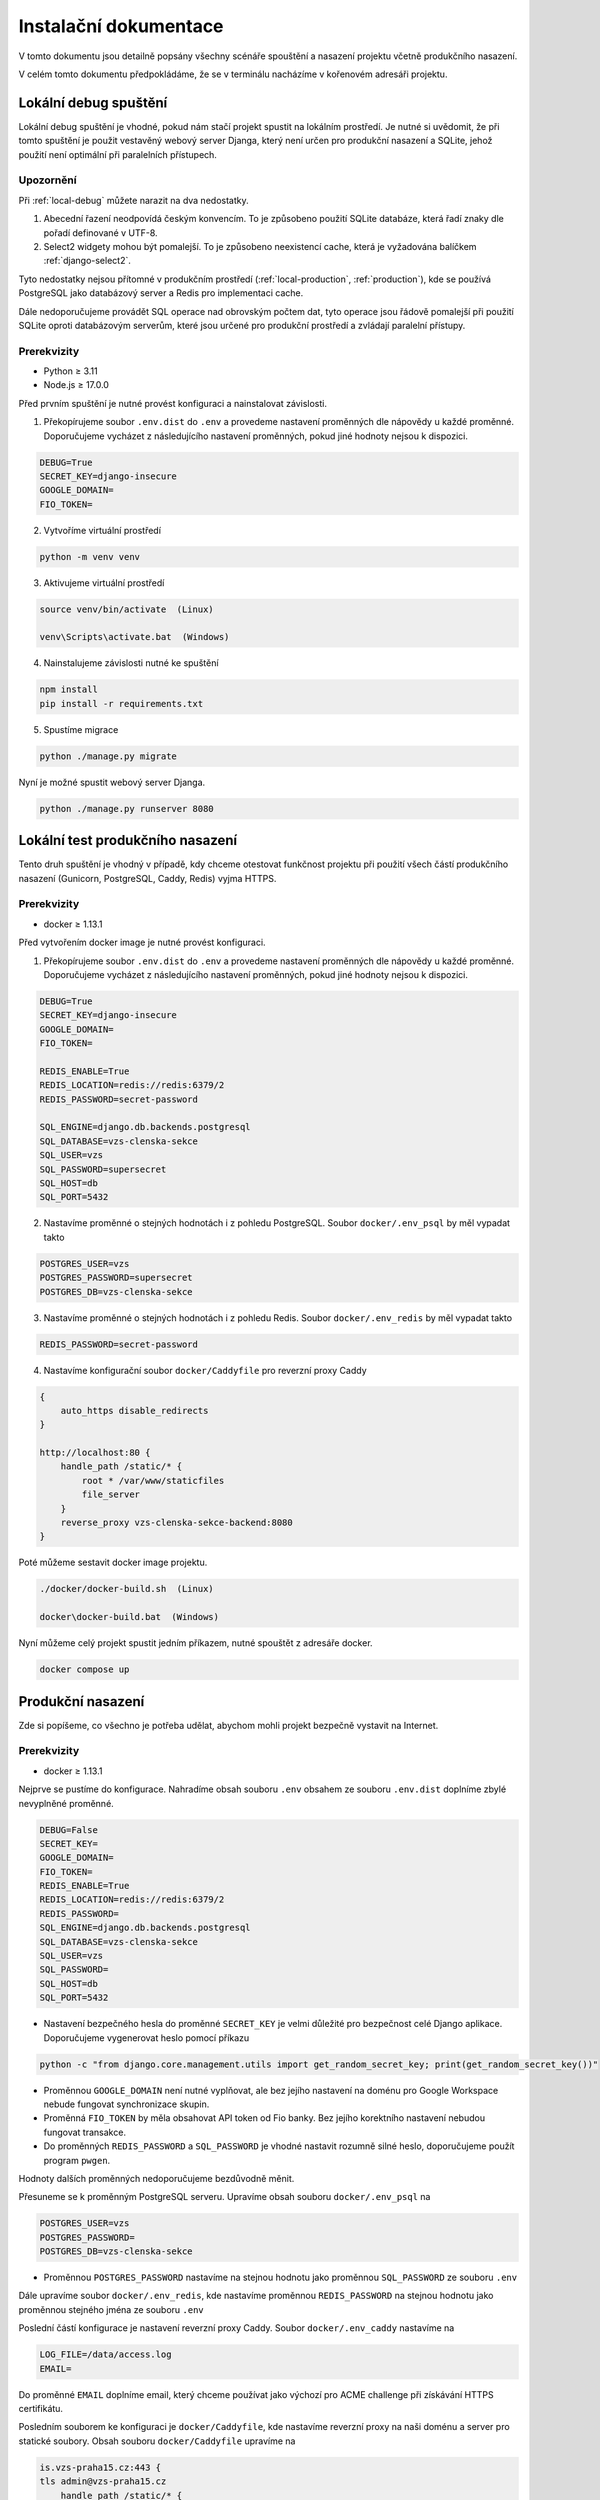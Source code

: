 ##########################
Instalační dokumentace
##########################

V tomto dokumentu jsou detailně popsány všechny scénáře spouštění a nasazení projektu včetně produkčního nasazení.

V celém tomto dokumentu předpokládáme, že se v terminálu nacházíme v kořenovém adresáři projektu.

.. _local-debug:

***************************************
Lokální debug spuštění
***************************************
Lokální debug spuštění je vhodné, pokud nám stačí projekt spustit na lokálním prostředí. Je nutné si uvědomit, že při tomto spuštění je použit vestavěný webový server Djanga, který není určen pro produkční nasazení a SQLite, jehož použití není optimální při paralelních přístupech.

--------------------------------------
Upozornění
--------------------------------------
Při :ref:`local-debug` můžete narazit na dva nedostatky.

1. Abecední řazení neodpovídá českým konvencím. To je způsobeno použití SQLite databáze, která řadí znaky dle pořadí definované v UTF-8.
2. Select2 widgety mohou být pomalejší. To je způsobeno neexistencí cache, která je vyžadována balíčkem :ref:`django-select2`.

Tyto nedostatky nejsou přítomné v produkčním prostředí (:ref:`local-production`, :ref:`production`), kde se používá PostgreSQL jako databázový server a Redis pro implementaci cache.

Dále nedoporučujeme provádět SQL operace nad obrovským počtem dat, tyto operace jsou řádově pomalejší při použití SQLite oproti databázovým serverům, které jsou určené pro produkční prostředí a zvládají paralelní přístupy.

-------------------
Prerekvizity
-------------------
- Python ≥ 3.11 
- Node.js ≥ 17.0.0

Před prvním spuštění je nutné provést konfiguraci a nainstalovat závislosti.

1. Překopírujeme soubor ``.env.dist`` do ``.env`` a provedeme nastavení proměnných dle nápovědy u každé proměnné. Doporučujeme vycházet z následujícího nastavení proměnných, pokud jiné hodnoty nejsou k dispozici.

.. code-block:: console

    DEBUG=True 
    SECRET_KEY=django-insecure
    GOOGLE_DOMAIN= 
    FIO_TOKEN= 


2. Vytvoříme virtuální prostředí

.. code-block:: console

    python -m venv venv

3. Aktivujeme virtuální prostředí

.. code-block:: console

    source venv/bin/activate  (Linux)

    venv\Scripts\activate.bat  (Windows)

4. Nainstalujeme závislosti nutné ke spuštění

.. code-block:: console

    npm install
    pip install -r requirements.txt

5. Spustíme migrace

.. code-block:: console

    python ./manage.py migrate

Nyní je možné spustit webový server Djanga.

.. code-block:: console

     python ./manage.py runserver 8080


.. _local-production:
***************************************
Lokální test produkčního nasazení
***************************************
Tento druh spuštění je vhodný v případě, kdy chceme otestovat funkčnost projektu při použití všech částí produkčního nasazení (Gunicorn, PostgreSQL, Caddy, Redis) vyjma HTTPS.


-------------------
Prerekvizity
-------------------
- docker ≥ 1.13.1


Před vytvořením docker image je nutné provést konfiguraci.

1. Překopírujeme soubor ``.env.dist`` do ``.env`` a provedeme nastavení proměnných dle nápovědy u každé proměnné. Doporučujeme vycházet z následujícího nastavení proměnných, pokud jiné hodnoty nejsou k dispozici.

.. code-block:: console

    DEBUG=True
    SECRET_KEY=django-insecure
    GOOGLE_DOMAIN=
    FIO_TOKEN=

    REDIS_ENABLE=True
    REDIS_LOCATION=redis://redis:6379/2
    REDIS_PASSWORD=secret-password

    SQL_ENGINE=django.db.backends.postgresql
    SQL_DATABASE=vzs-clenska-sekce
    SQL_USER=vzs
    SQL_PASSWORD=supersecret
    SQL_HOST=db
    SQL_PORT=5432

2. Nastavíme proměnné o stejných hodnotách i z pohledu PostgreSQL. Soubor ``docker/.env_psql`` by měl vypadat takto

.. code-block:: console

    POSTGRES_USER=vzs
    POSTGRES_PASSWORD=supersecret
    POSTGRES_DB=vzs-clenska-sekce

3. Nastavíme proměnné o stejných hodnotách i z pohledu Redis. Soubor ``docker/.env_redis`` by měl vypadat takto

.. code-block:: console

    REDIS_PASSWORD=secret-password


4. Nastavíme konfigurační soubor ``docker/Caddyfile`` pro reverzní proxy Caddy

.. code-block:: console

    {
        auto_https disable_redirects
    }

    http://localhost:80 {
        handle_path /static/* {
            root * /var/www/staticfiles
            file_server
        }
        reverse_proxy vzs-clenska-sekce-backend:8080
    }


Poté můžeme sestavit docker image projektu.

.. code-block:: console

    ./docker/docker-build.sh  (Linux)

    docker\docker-build.bat  (Windows)


Nyní můžeme celý projekt spustit jedním příkazem, nutné spouštět z adresáře docker.

.. code-block:: console

    docker compose up

.. _production:

***************************************
Produkční nasazení
***************************************
Zde si popíšeme, co všechno je potřeba udělat, abychom mohli projekt bezpečně vystavit na Internet.

-------------------
Prerekvizity
-------------------
- docker ≥ 1.13.1

Nejprve se pustíme do konfigurace. Nahradíme obsah souboru ``.env`` obsahem ze souboru ``.env.dist`` doplníme zbylé nevyplněné proměnné.

.. code-block:: console

    DEBUG=False
    SECRET_KEY=
    GOOGLE_DOMAIN=
    FIO_TOKEN=
    REDIS_ENABLE=True
    REDIS_LOCATION=redis://redis:6379/2
    REDIS_PASSWORD=
    SQL_ENGINE=django.db.backends.postgresql
    SQL_DATABASE=vzs-clenska-sekce
    SQL_USER=vzs
    SQL_PASSWORD=
    SQL_HOST=db
    SQL_PORT=5432

- Nastavení bezpečného hesla do proměnné ``SECRET_KEY`` je velmi důležité pro bezpečnost celé Django aplikace. Doporučujeme vygenerovat heslo pomocí příkazu

.. code-block:: console

    python -c "from django.core.management.utils import get_random_secret_key; print(get_random_secret_key())"

- Proměnnou ``GOOGLE_DOMAIN`` není nutné vyplňovat, ale bez jejího nastavení na doménu pro Google Workspace nebude fungovat synchronizace skupin.

- Proměnná ``FIO_TOKEN`` by měla obsahovat API token od Fio banky. Bez jejího korektního nastavení nebudou fungovat transakce.

- Do proměnných ``REDIS_PASSWORD`` a ``SQL_PASSWORD`` je vhodné nastavit rozumně silné heslo, doporučujeme použít program ``pwgen``.

Hodnoty dalších proměnných nedoporučujeme bezdůvodně měnit.

Přesuneme se k proměnným PostgreSQL serveru. Upravíme obsah souboru ``docker/.env_psql`` na

.. code-block:: console

    POSTGRES_USER=vzs
    POSTGRES_PASSWORD=
    POSTGRES_DB=vzs-clenska-sekce

- Proměnnou ``POSTGRES_PASSWORD`` nastavíme na stejnou hodnotu jako proměnnou ``SQL_PASSWORD`` ze souboru ``.env``

Dále upravíme soubor ``docker/.env_redis``, kde nastavíme proměnnou ``REDIS_PASSWORD`` na stejnou hodnotu jako proměnnou stejného jména ze souboru ``.env``

Poslední částí konfigurace je nastavení reverzní proxy Caddy. Soubor ``docker/.env_caddy`` nastavíme na 

.. code-block:: console

    LOG_FILE=/data/access.log
    EMAIL=

Do proměnné ``EMAIL`` doplníme email, který chceme používat jako výchozí pro ACME challenge při získávání HTTPS certifikátu.

Posledním souborem ke konfiguraci je ``docker/Caddyfile``, kde nastavíme reverzní proxy na naši doménu a server pro statické soubory. Obsah souboru ``docker/Caddyfile`` upravíme na

.. code-block:: console

    is.vzs-praha15.cz:443 {
    tls admin@vzs-praha15.cz
        handle_path /static/* {
            root * /var/www/staticfiles
            file_server
        }
    reverse_proxy vzs-clenska-sekce-backend:8080
    }

První řádek obsahující doménu a druhý řádek obsahující email vhodně upravíme, email můžeme vynechat, pokud máme definovanou proměnnou ``EMAIL`` v ``docker/.env_caddy``.

Poté můžeme sestavit docker image projektu.

.. code-block:: console

    ./docker/docker-build.sh  (Linux)

    docker\docker-build.bat  (Windows)

Projekt pro svoji funkčnost vyžaduje otevření pouze portu 80 a 443, je nutné zakázat přístup z Internetu zejména na port 5432 (PostgreSQL), 8080 (Gunicorn) a 6379 (Redis). Doporučujeme použít program ``ufw``.

Pomocí příkazu ``docker compose up`` z adresáře docker je možné vytvořit kontejnery a spustit server.